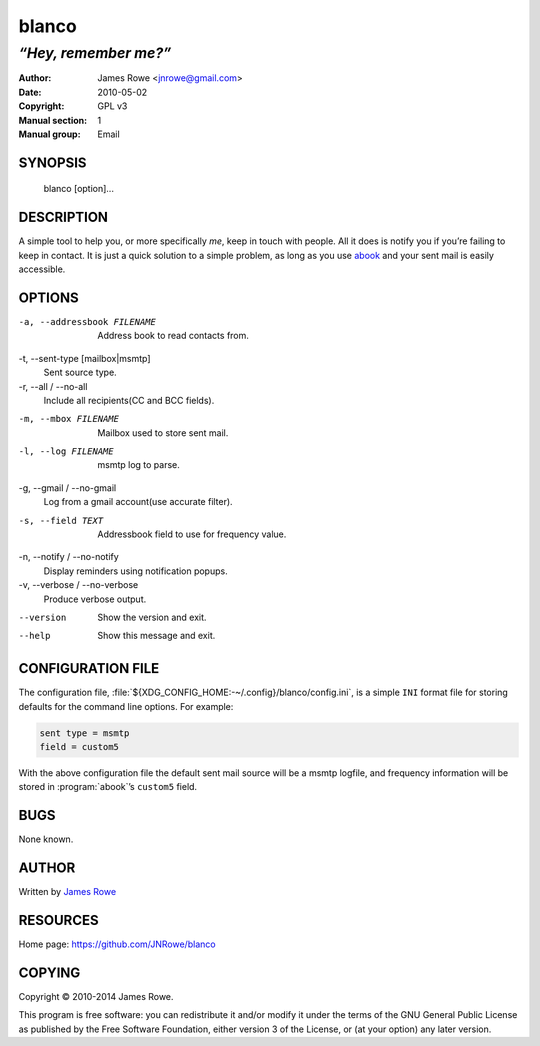 blanco
======

*“Hey, remember me?”*
"""""""""""""""""""""

:Author: James Rowe <jnrowe@gmail.com>
:Date: 2010-05-02
:Copyright: GPL v3
:Manual section: 1
:Manual group: Email

SYNOPSIS
--------

    blanco [option]...

DESCRIPTION
-----------

A simple tool to help you, or more specifically *me*, keep in touch with
people.  All it does is notify you if you’re failing to keep in contact.  It is
just a quick solution to a simple problem, as long as you use `abook
<http://abook.sourceforge.net/>`_ and your sent mail is easily accessible.

OPTIONS
-------

-a, --addressbook FILENAME
    Address book to read contacts from.

-t, --sent-type [mailbox|msmtp]
    Sent source type.

-r, --all / --no-all
    Include all recipients(CC and BCC fields).

-m, --mbox FILENAME
    Mailbox used to store sent mail.

-l, --log FILENAME
    msmtp log to parse.

-g, --gmail / --no-gmail
    Log from a gmail account(use accurate filter).

-s, --field TEXT
    Addressbook field to use for frequency value.

-n, --notify / --no-notify
    Display reminders using notification popups.

-v, --verbose / --no-verbose
    Produce verbose output.

--version
    Show the version and exit.

--help
    Show this message and exit.

CONFIGURATION FILE
------------------

The configuration file,
:file:`${XDG_CONFIG_HOME:-~/.config}/blanco/config.ini`, is a simple ``INI``
format file for storing defaults for the command line options.  For example:

.. code-block:: ini

    sent type = msmtp
    field = custom5

With the above configuration file the default sent mail source will be a msmtp
logfile, and frequency information will be stored in :program:`abook`’s
``custom5`` field.

BUGS
----

None known.

AUTHOR
------

Written by `James Rowe <mailto:jnrowe@gmail.com>`__

RESOURCES
---------

Home page: https://github.com/JNRowe/blanco

COPYING
-------

Copyright © 2010-2014  James Rowe.

This program is free software: you can redistribute it and/or modify it
under the terms of the GNU General Public License as published by the
Free Software Foundation, either version 3 of the License, or (at your
option) any later version.
